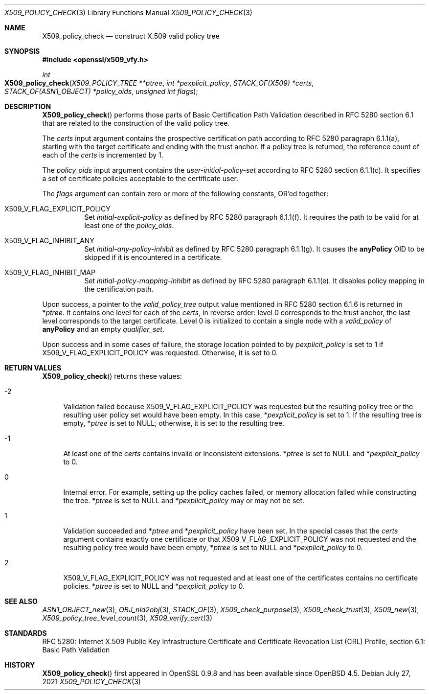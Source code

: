 .\" $OpenBSD: X509_policy_check.3,v 1.1 2021/07/27 13:27:46 schwarze Exp $
.\"
.\" Copyright (c) 2021 Ingo Schwarze <schwarze@openbsd.org>
.\"
.\" Permission to use, copy, modify, and distribute this software for any
.\" purpose with or without fee is hereby granted, provided that the above
.\" copyright notice and this permission notice appear in all copies.
.\"
.\" THE SOFTWARE IS PROVIDED "AS IS" AND THE AUTHOR DISCLAIMS ALL WARRANTIES
.\" WITH REGARD TO THIS SOFTWARE INCLUDING ALL IMPLIED WARRANTIES OF
.\" MERCHANTABILITY AND FITNESS. IN NO EVENT SHALL THE AUTHOR BE LIABLE FOR
.\" ANY SPECIAL, DIRECT, INDIRECT, OR CONSEQUENTIAL DAMAGES OR ANY DAMAGES
.\" WHATSOEVER RESULTING FROM LOSS OF USE, DATA OR PROFITS, WHETHER IN AN
.\" ACTION OF CONTRACT, NEGLIGENCE OR OTHER TORTIOUS ACTION, ARISING OUT OF
.\" OR IN CONNECTION WITH THE USE OR PERFORMANCE OF THIS SOFTWARE.
.\"
.Dd $Mdocdate: July 27 2021 $
.Dt X509_POLICY_CHECK 3
.Os
.Sh NAME
.Nm X509_policy_check
.Nd construct X.509 valid policy tree
.Sh SYNOPSIS
.In openssl/x509_vfy.h
.Ft int
.Fo X509_policy_check
.Fa "X509_POLICY_TREE **ptree"
.Fa "int *pexplicit_policy"
.Fa "STACK_OF(X509) *certs"
.Fa "STACK_OF(ASN1_OBJECT) *policy_oids"
.Fa "unsigned int flags"
.Fc
.Sh DESCRIPTION
.Fn X509_policy_check
performs those parts of Basic Certification Path Validation
described in RFC 5280 section 6.1 that are related to the
construction of the valid policy tree.
.Pp
The
.Fa certs
input argument contains the prospective certification path
according to RFC 5280 paragraph 6.1.1(a), starting with the
target certificate and ending with the trust anchor.
If a policy tree is returned, the reference count of each of the
.Fa certs
is incremented by 1.
.Pp
The
.Fa policy_oids
input argument contains the
.Va user-initial-policy-set
according to RFC 5280 section 6.1.1(c).
It specifies a set of certificate policies acceptable to the certificate user.
.Pp
The
.Fa flags
argument can contain zero or more of the following constants, OR'ed together:
.Bl -tag -width Ds
.It Dv X509_V_FLAG_EXPLICIT_POLICY
Set
.Va initial-explicit-policy
as defined by RFC 5280 paragraph 6.1.1(f).
It requires the path to be valid for at least one of the
.Fa policy_oids .
.It Dv X509_V_FLAG_INHIBIT_ANY
Set
.Va initial-any-policy-inhibit
as defined by RFC 5280 paragraph 6.1.1(g).
It causes the
.Sy anyPolicy
OID to be skipped if it is encountered in a certificate.
.It Dv X509_V_FLAG_INHIBIT_MAP
Set
.Va initial-policy-mapping-inhibit
as defined by RFC 5280 paragraph 6.1.1(e).
It disables policy mapping in the certification path.
.El
.Pp
Upon success, a pointer to the
.Vt valid_policy_tree
output value mentioned in RFC 5280 section 6.1.6 is returned in
.Pf * Fa ptree .
It contains one level for each of the
.Fa certs ,
in reverse order: level 0 corresponds to the trust anchor,
the last level corresponds to the target certificate.
Level 0 is initialized to contain a single node with a
.Fa valid_policy
of
.Sy anyPolicy
and an empty
.Fa qualifier_set .
.Pp
Upon success and in some cases of failure, the storage location pointed to by
.Fa pexplicit_policy
is set to 1 if
.Dv X509_V_FLAG_EXPLICIT_POLICY
was requested.
Otherwise, it is set to 0.
.Sh RETURN VALUES
.Fn X509_policy_check
returns these values:
.Bl -tag -width 2n
.It \-2
Validation failed because
.Dv X509_V_FLAG_EXPLICIT_POLICY
was requested but the resulting policy tree
or the resulting user policy set would have been empty.
In this case,
.Pf * Fa pexplicit_policy
is set to 1.
If the resulting tree is empty,
.Pf * Fa ptree
is set to
.Dv NULL ;
otherwise, it is set to the resulting tree.
.It \-1
At least one of the
.Fa certs
contains invalid or inconsistent extensions.
.Pf * Fa ptree
is set to
.Dv NULL
and
.Pf * Fa pexplicit_policy
to 0.
.It 0
Internal error.
For example, setting up the policy caches failed, or memory allocation
failed while constructing the tree.
.Pf * Fa ptree
is set to
.Dv NULL
and
.Pf * Fa pexplicit_policy
may or may not be set.
.It 1
Validation succeeded and
.Pf * Fa ptree
and
.Pf * Fa pexplicit_policy
have been set.
In the special cases that the
.Fa certs
argument contains exactly one certificate or that
.Dv X509_V_FLAG_EXPLICIT_POLICY
was not requested and the resulting policy tree would have been empty,
.Pf * Fa ptree
is set to
.Dv NULL
and
.Pf * Fa pexplicit_policy
to 0.
.It 2
.Dv X509_V_FLAG_EXPLICIT_POLICY
was not requested and at least one of the certificates contains no
certificate policies.
.Pf * Fa ptree
is set to
.Dv NULL
and
.Pf * Fa pexplicit_policy
to 0.
.El
.Sh SEE ALSO
.Xr ASN1_OBJECT_new 3 ,
.Xr OBJ_nid2obj 3 ,
.Xr STACK_OF 3 ,
.Xr X509_check_purpose 3 ,
.Xr X509_check_trust 3 ,
.Xr X509_new 3 ,
.Xr X509_policy_tree_level_count 3 ,
.Xr X509_verify_cert 3
.Sh STANDARDS
RFC 5280: Internet X.509 Public Key Infrastructure Certificate
and Certificate Revocation List (CRL) Profile,
section 6.1: Basic Path Validation
.Sh HISTORY
.Fn X509_policy_check
first appeared in OpenSSL 0.9.8 and has been available since
.Ox 4.5 .
